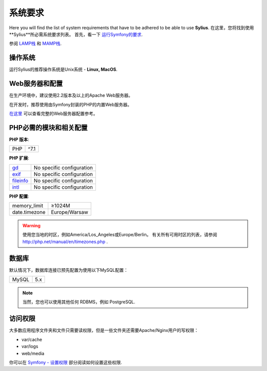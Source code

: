 .. index::
    single: System Requirements

系统要求
===================

Here you will find the list of system requirements that have to be adhered to be able to use **Sylius**.
在这里，您将找到使用**Sylius**所必需系统要求列表。
首先，看一下 `运行Symfony的要求 <http://symfony.com/doc/current/reference/requirements.html>`_.

参阅 `LAMP栈 <https://en.wikipedia.org/wiki/LAMP_(software_bundle)>`_ 和 `MAMP栈 <https://en.wikipedia.org/wiki/MAMP>`_.

操作系统
-----------------

运行Sylius的推荐操作系统是Unix系统 - **Linux, MacOS**.

Web服务器和配置
----------------------------

在生产环境中，建议使用2.2版本及以上的Apache Web服务器。

在开发时，推荐使用由Symfony封装的PHP的内置Web服务器。

`在这里 <http://symfony.com/doc/current/cookbook/configuration/web_server_configuration.html>`_ 可以查看完整的Web服务器配置参考。

PHP必需的模块和相关配置
--------------------------------------

**PHP 版本**:

+---------------+-----------------------+
| PHP           | ^7.1                  |
+---------------+-----------------------+

**PHP 扩展**:

+-------------+---------------------------+
| `gd`_       | No specific configuration |
+-------------+---------------------------+
| `exif`_     | No specific configuration |
+-------------+---------------------------+
| `fileinfo`_ | No specific configuration |
+-------------+---------------------------+
| `intl`_     | No specific configuration |
+-------------+---------------------------+

**PHP 配置**:

+---------------+-----------------------+
| memory_limit  | ≥1024M                |
+---------------+-----------------------+
| date.timezone | Europe/Warsaw         |
+---------------+-----------------------+

.. warning::

    使用您当地的时区，例如America/Los_Angeles或Europe/Berlin。 有关所有可用时区的列表，请参阅 http://php.net/manual/en/timezones.php .

数据库
--------

默认情况下，数据库连接已预先配置为使用以下MySQL配置：

+---------------+-----------------------+
| MySQL         | 5.x                   |
+---------------+-----------------------+

.. note::

    当然，您也可以使用其他任何 RDBMS，例如 PostgreSQL.

访问权限
-------------

大多数应用程序文件夹和文件只需要读权限，但是一些文件夹还需要Apache/Nginx用户的写权限：

* var/cache
* var/logs
* web/media

你可以在 `Symfony - 设置权限 <http://symfony.com/doc/current/setup/file_permissions.html>`_ 部分阅读如何设置这些权限.

.. _`gd`: http://php.net/manual/en/book.fileinfo.php
.. _`exif`: http://php.net/manual/en/book.exif.php
.. _`fileinfo`: http://php.net/manual/en/book.fileinfo.php
.. _`intl`: http://php.net/manual/en/book.intl.php
